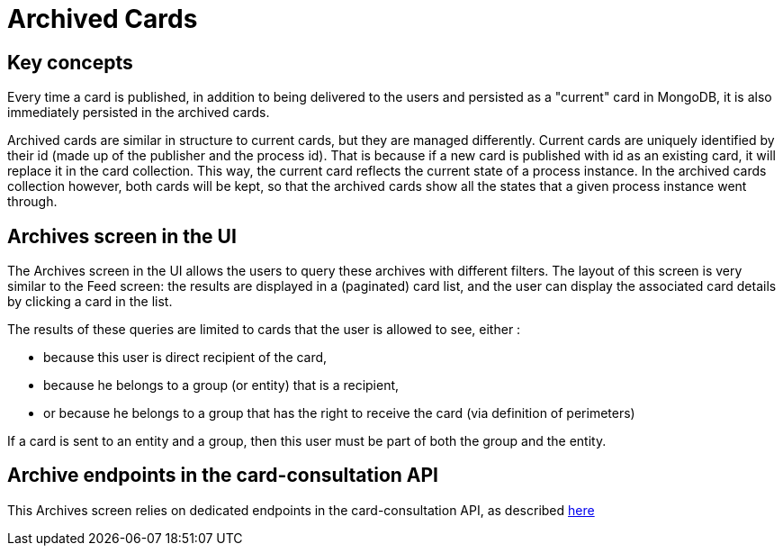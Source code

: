 // Copyright (c) 2018-2020 RTE (http://www.rte-france.com)
// See AUTHORS.txt
// This document is subject to the terms of the Creative Commons Attribution 4.0 International license.
// If a copy of the license was not distributed with this
// file, You can obtain one at https://creativecommons.org/licenses/by/4.0/.
// SPDX-License-Identifier: CC-BY-4.0



= Archived Cards

== Key concepts

Every time a card is published, in addition to being delivered to the users
and persisted as a "current" card in MongoDB, it is also immediately
persisted in the archived cards.

Archived cards are similar in structure to current cards, but they are managed differently.
Current cards are uniquely identified by their id (made up of the publisher and the process id).
That is because if a new card is published with id as an existing card, it will replace it in the
card collection. This way, the current card reflects the current state of a process instance.
In the archived cards collection however, both cards will be kept, so that the archived cards
show all the states that a given process instance went through.


== Archives screen in the UI

The Archives screen in the UI allows the users to query these archives with different filters.
The layout of this screen is very similar to the Feed screen: the results are displayed in a
(paginated) card list, and the user can display the associated card details by clicking a card in the list.

The results of these queries are limited to cards that the user is allowed to see, either :

** because this user is direct recipient of the card,
** because he belongs to a group (or entity) that is a recipient,
** or because he belongs to a group that has the right to receive the card (via definition of perimeters)

If a card is sent to an entity and a group, then this user must be part of both the group and the entity.


== Archive endpoints in the card-consultation API

This Archives screen relies on dedicated endpoints in the card-consultation API, as described
ifdef::single-page-doc[link:../api/cards/index.html#/archives[here]]
ifndef::single-page-doc[link:{gradle-rootdir}/documentation/current/api/cards/index.html#/archives[here]]
